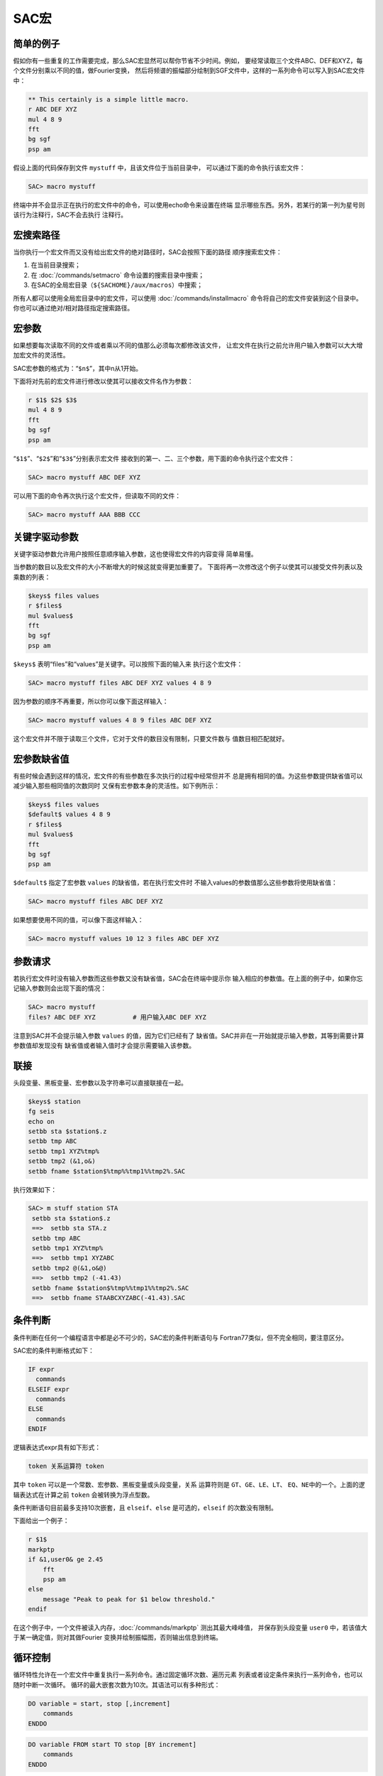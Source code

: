.. _sec:macros:

SAC宏
=====

简单的例子
----------

假如你有一些重复的工作需要完成，那么SAC宏显然可以帮你节省不少时间。例如，
要经常读取三个文件ABC、DEF和XYZ，每个文件分别乘以不同的值，做Fourier变换，
然后将频谱的振幅部分绘制到SGF文件中，这样的一系列命令可以写入到SAC宏文件中：

.. code:: bash

    ** This certainly is a simple little macro.
    r ABC DEF XYZ
    mul 4 8 9
    fft
    bg sgf
    psp am

假设上面的代码保存到文件 ``mystuff`` 中，且该文件位于当前目录中，
可以通过下面的命令执行该宏文件：

.. code:: bash

    SAC> macro mystuff

终端中并不会显示正在执行的宏文件中的命令，可以使用echo命令来设置在终端
显示哪些东西。另外，若某行的第一列为星号则该行为注释行，SAC不会去执行
注释行。

宏搜索路径
----------

当你执行一个宏文件而又没有给出宏文件的绝对路径时，SAC会按照下面的路径
顺序搜索宏文件：

#. 在当前目录搜索；

#. 在 :doc:`/commands/setmacro` 命令设置的搜索目录中搜索；

#. 在SAC的全局宏目录（\ ``${SACHOME}/aux/macros``\ ）中搜索；

所有人都可以使用全局宏目录中的宏文件，可以使用
:doc:`/commands/installmacro`
命令将自己的宏文件安装到这个目录中。你也可以通过绝对/相对路径指定搜索路径。

宏参数
------

如果想要每次读取不同的文件或者乘以不同的值那么必须每次都修改该文件，
让宏文件在执行之前允许用户输入参数可以大大增加宏文件的灵活性。

SAC宏参数的格式为：“``$n$``”，其中n从1开始。

下面将对先前的宏文件进行修改以使其可以接收文件名作为参数：

.. code:: bash

    r $1$ $2$ $3$
    mul 4 8 9
    fft
    bg sgf
    psp am

“``$1$``”、“``$2$``”和“``$3$``”分别表示宏文件
接收到的第一、二、三个参数，用下面的命令执行这个宏文件：

.. code:: bash

    SAC> macro mystuff ABC DEF XYZ

可以用下面的命令再次执行这个宏文件，但读取不同的文件：

.. code:: bash

    SAC> macro mystuff AAA BBB CCC

关键字驱动参数
--------------

关键字驱动参数允许用户按照任意顺序输入参数，这也使得宏文件的内容变得
简单易懂。

当参数的数目以及宏文件的大小不断增大的时候这就变得更加重要了。
下面将再一次修改这个例子以使其可以接受文件列表以及乘数的列表：

.. code:: bash

    $keys$ files values
    r $files$
    mul $values$
    fft
    bg sgf
    psp am

``$keys$`` 表明“files”和“values”是关键字。可以按照下面的输入来
执行这个宏文件：

.. code:: bash

    SAC> macro mystuff files ABC DEF XYZ values 4 8 9

因为参数的顺序不再重要，所以你可以像下面这样输入：

.. code:: bash

    SAC> macro mystuff values 4 8 9 files ABC DEF XYZ

这个宏文件并不限于读取三个文件，它对于文件的数目没有限制，只要文件数与
值数目相匹配就好。

宏参数缺省值
------------

有些时候会遇到这样的情况，宏文件的有些参数在多次执行的过程中经常但并不
总是拥有相同的值。为这些参数提供缺省值可以减少输入那些相同值的次数同时
又保有宏参数本身的灵活性。如下例所示：

.. code:: bash

    $keys$ files values
    $default$ values 4 8 9
    r $files$
    mul $values$
    fft
    bg sgf
    psp am

``$default$`` 指定了宏参数 ``values`` 的缺省值，若在执行宏文件时
不输入values的参数值那么这些参数将使用缺省值：

.. code:: bash

    SAC> macro mystuff files ABC DEF XYZ

如果想要使用不同的值，可以像下面这样输入：

.. code:: bash

    SAC> macro mystuff values 10 12 3 files ABC DEF XYZ

参数请求
--------

若执行宏文件时没有输入参数而这些参数又没有缺省值，SAC会在终端中提示你
输入相应的参数值。在上面的例子中，如果你忘记输入参数则会出现下面的情况：

.. code:: bash

    SAC> macro mystuff
    files? ABC DEF XYZ          # 用户输入ABC DEF XYZ

注意到SAC并不会提示输入参数 ``values`` 的值，因为它们已经有了
缺省值。SAC并非在一开始就提示输入参数，其等到需要计算参数值却发现没有
缺省值或者输入值时才会提示需要输入该参数。

联接
----

头段变量、黑板变量、宏参数以及字符串可以直接联接在一起。

.. code:: bash

    $keys$ station
    fg seis
    echo on
    setbb sta $station$.z
    setbb tmp ABC
    setbb tmp1 XYZ%tmp%
    setbb tmp2 (&1,o&)
    setbb fname $station$%tmp%%tmp1%%tmp2%.SAC

执行效果如下：

.. code:: bash

    SAC> m stuff station STA
     setbb sta $station$.z
     ==>  setbb sta STA.z
     setbb tmp ABC
     setbb tmp1 XYZ%tmp%
     ==>  setbb tmp1 XYZABC
     setbb tmp2 @(&1,o&@)
     ==>  setbb tmp2 (-41.43)
     setbb fname $station$%tmp%%tmp1%%tmp2%.SAC
     ==>  setbb fname STAABCXYZABC(-41.43).SAC

条件判断
--------

条件判断在任何一个编程语言中都是必不可少的，SAC宏的条件判断语句与
Fortran77类似，但不完全相同，要注意区分。

SAC宏的条件判断格式如下：

.. code:: bash

      IF expr
        commands
      ELSEIF expr
        commands
      ELSE
        commands
      ENDIF

逻辑表达式expr具有如下形式：

.. code:: bash

        token 关系运算符 token

其中 ``token`` 可以是一个常数、宏参数、黑板变量或头段变量，关系
运算符则是 ``GT``\ 、\ ``GE``\ 、\ ``LE``\ 、\ ``LT``\ 、
``EQ``\ 、\ ``NE``\ 中的一个。上面的逻辑表达式在计算之前 ``token``
会被转换为浮点型数。

条件判断语句目前最多支持10次嵌套，且 ``elseif``\ 、\ ``else``
是可选的，\ ``elseif`` 的次数没有限制。

下面给出一个例子：

.. code:: bash

    r $1$
    markptp
    if &1,user0& ge 2.45
        fft
        psp am
    else
        message "Peak to peak for $1 below threshold."
    endif

在这个例子中，一个文件被读入内存，\ :doc:`/commands/markptp`
测出其最大峰峰值， 并保存到头段变量 ``user0``
中，若该值大于某一确定值，则对其做Fourier
变换并绘制振幅图，否则输出信息到终端。

循环控制
--------

循环特性允许在一个宏文件中重复执行一系列命令。通过固定循环次数、遍历元素
列表或者设定条件来执行一系列命令，也可以随时中断一次循环。
循环的最大嵌套次数为10次。其语法可以有多种形式：

.. code:: bash

    DO variable = start, stop [,increment]
        commands
    ENDDO

.. code:: bash

    DO variable FROM start TO stop [BY increment]
        commands
    ENDDO

.. code:: bash

    DO variable LIST entrylist
        commands
    ENDDO

.. code:: bash

    DO variable WILD [DIR name] entrylist
        commands
    ENDDO

.. code:: bash

    WHILE expr
        commands
    ENDDO

其中大写字符串均为关键字，不可更改：

-  variable是循环变量名，在变量名前后加上“``$``”即可在do循环中引用
   该变量；

-  ``start``\ 、\ ``stop``\ 、\ ``increment`` 循环变量的初值、
   终值、增值，\ ``start``\ 、\ ``stop`` 必须为整型数，\ ``increment``
   缺省值为1

-  ``entrylist`` 是do循环执行时变量可以取的所有值的集合，值之间
   以空格分开，其可以为整型、浮点型或字符型。\ ``DO WILD`` 中
   ``entrylist`` 由字符串和通配符构成，循环执行前，这个列表将根据
   通配符扩展为一系列文件名。

下面给出一些DO循环的例子：

该宏文件对数据使用了 :doc:`/commands/dif`
以进行预白化处理，进行Fourier变换， 然后使用
:doc:`/commands/divomega`
命令去除预白化的影响，有时需要在做
变换之前多次预白化，那么就可以这样写：

.. code:: bash

    $keys$ file nprew
    $default$ nprew 1
    r $file
    do j = 1 , $nprew$
        dif
    enddo
    fft amph
    do j = 1 , $nprew$
        divomega
    enddo

下面这个例子，用相同的数据绘制5个不同的两秒时间窗的质点运动矢量图：

.. code:: bash

    r abc.r abc.t
    setbb time1 0
    do time2 from 2 to 10 by 2
        xlim %time1% $time2$
        title 'Particle motion from %time1% to $time2$'
        plotpm
        setbb time1 $time2$
    enddo

在下面的例子中，一个宏文件调用另一个名为 ``preview`` 的宏文件，
通过do循环以达到多次调用 ``preview`` 的目的：

.. code:: bash

    do station list abc def xyz
        do component list z n e
            macro preview $station$.$component$
        enddo
    enddo

在下面的示例展示了如何处理目录 ``mydir`` 中所有以 ``.Z`` 结束 的文件：

.. code:: bash

    do file wild dir mydir *.Z
        macro preview $file$
    enddo

最后一个例子有三个参数，第一个是文件名，第二个是一个常数，第三个是一个
阀值。宏文件读取了一个数据文件，然后每个数据点乘以一个常数直到其超过某
一阀值：

.. code:: bash

    r $1$
    while &1,depmax& gt $3$
        mul $2$
    enddo

另一个与break有关的宏文件：

.. code:: bash

    r $1$
    while 1 gt 0
        div $2
        if &1,depmax& gt $3$
            break
        endif
    enddo

这个 ``while`` 循环是一个无限循环，它只能通过 ``break`` 来中断。

嵌套与递归
----------

SAC宏提供嵌套功能，不支持递归，但是SAC并不会去检查宏的调用是否保证不是
递归，因而需要用户去保证宏文件不要直接或间接调用自己。

中断宏
------

有些时候需要临时中断宏文件的执行，用户自己从终端输入一些命令，然后继续
执行宏文件。这个可以利用SAC的 ``pause`` 和 ``resume`` 特性做到。
当SAC在宏文件中遇到 ``$TERMINAL$`` 时会临时停止执行宏文件，更改
提示符为宏名，然后提示从终端输入命令，然后当SAC在终端中看到 ``$RESUME$``
时则会停止从终端读取命令继续从宏文件读取。如果你不想再继续执行宏文件中的
命令，可以在终端输入 ``$KILL$``\ ，SAC将关闭宏文件，回到上一层。
在一个宏文件中可以有多个 ``$TERMINAL$`` 中断。

调用外部程序
------------

你可以在SAC宏内部执行其他程序，可以向程序传递参数。如果程序是交互式的
你也可以将输入行发送给它，语法如下：

.. code:: bash

    $RUN$ program message
    inputlines
    ENDRUN

宏参数、黑板变量、头段变量、内联函数均可使用，在程序执行之前它们会被计算，
当程序执行结束，SAC宏会在 ``ENDRUN`` 之后继续执行。

转义字符
--------

字符“``$``”和“``%``”在SAC中具有特殊的含义，有时在字符串中需要
使用这些特殊字符，但SAC会将其解释成一个变量，此时就需要使用转义字符，
SAC中的转义符为“``@``”，可以被转义的特殊符号包括：

-  ``$`` 宏参数标识符

-  ``%`` 黑板变量标识符

-  ``&`` 头段变量标识符

-  ``@`` 转义字符本身

-  ``()`` 内联函数起始符
